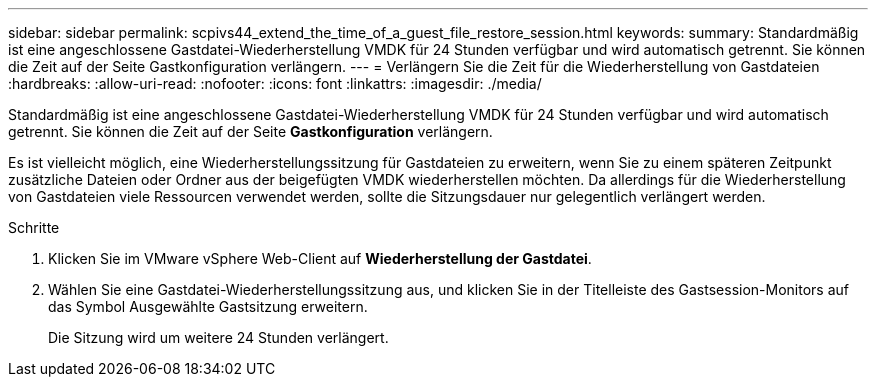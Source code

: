 ---
sidebar: sidebar 
permalink: scpivs44_extend_the_time_of_a_guest_file_restore_session.html 
keywords:  
summary: Standardmäßig ist eine angeschlossene Gastdatei-Wiederherstellung VMDK für 24 Stunden verfügbar und wird automatisch getrennt. Sie können die Zeit auf der Seite Gastkonfiguration verlängern. 
---
= Verlängern Sie die Zeit für die Wiederherstellung von Gastdateien
:hardbreaks:
:allow-uri-read: 
:nofooter: 
:icons: font
:linkattrs: 
:imagesdir: ./media/


[role="lead"]
Standardmäßig ist eine angeschlossene Gastdatei-Wiederherstellung VMDK für 24 Stunden verfügbar und wird automatisch getrennt. Sie können die Zeit auf der Seite *Gastkonfiguration* verlängern.

Es ist vielleicht möglich, eine Wiederherstellungssitzung für Gastdateien zu erweitern, wenn Sie zu einem späteren Zeitpunkt zusätzliche Dateien oder Ordner aus der beigefügten VMDK wiederherstellen möchten. Da allerdings für die Wiederherstellung von Gastdateien viele Ressourcen verwendet werden, sollte die Sitzungsdauer nur gelegentlich verlängert werden.

.Schritte
. Klicken Sie im VMware vSphere Web-Client auf *Wiederherstellung der Gastdatei*.
. Wählen Sie eine Gastdatei-Wiederherstellungssitzung aus, und klicken Sie in der Titelleiste des Gastsession-Monitors auf das Symbol Ausgewählte Gastsitzung erweitern.
+
Die Sitzung wird um weitere 24 Stunden verlängert.


